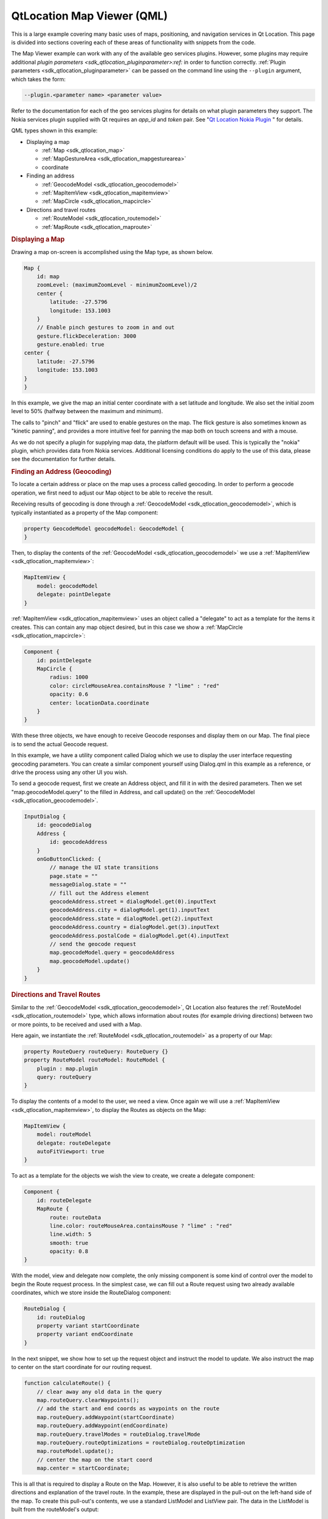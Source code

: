 .. _sdk_qtlocation_map_viewer_(qml):
QtLocation Map Viewer (QML)
===========================



This is a large example covering many basic uses of maps, positioning,
and navigation services in Qt Location. This page is divided into
sections covering each of these areas of functionality with snippets
from the code.

The Map Viewer example can work with any of the available geo services
plugins. However, some plugins may require additional `plugin
parameters <sdk_qtlocation_pluginparameter>:ref:` in order to function
correctly. :ref:`Plugin parameters <sdk_qtlocation_pluginparameter>` can be
passed on the command line using the ``--plugin`` argument, which takes
the form:

.. code:: cpp

    --plugin.<parameter name> <parameter value>

Refer to the documentation for each of the geo services plugins for
details on what plugin parameters they support. The Nokia services
plugin supplied with Qt requires an *app\_id* and *token* pair. See "`Qt
Location Nokia
Plugin </sdk/apps/qml/QtLocation/location-plugin-nokia/>`_ " for
details.

QML types shown in this example:

-  Displaying a map

   -  :ref:`Map <sdk_qtlocation_map>`
   -  :ref:`MapGestureArea <sdk_qtlocation_mapgesturearea>`
   -  coordinate

-  Finding an address

   -  :ref:`GeocodeModel <sdk_qtlocation_geocodemodel>`
   -  :ref:`MapItemView <sdk_qtlocation_mapitemview>`
   -  :ref:`MapCircle <sdk_qtlocation_mapcircle>`

-  Directions and travel routes

   -  :ref:`RouteModel <sdk_qtlocation_routemodel>`
   -  :ref:`MapRoute <sdk_qtlocation_maproute>`

|image0|

.. rubric:: Displaying a Map
   :name: displaying-a-map

Drawing a map on-screen is accomplished using the Map type, as shown
below.

.. code:: qml

    Map {
        id: map
        zoomLevel: (maximumZoomLevel - minimumZoomLevel)/2
        center {
            latitude: -27.5796
            longitude: 153.1003
        }
        // Enable pinch gestures to zoom in and out
        gesture.flickDeceleration: 3000
        gesture.enabled: true
    center {
        latitude: -27.5796
        longitude: 153.1003
    }
    }

In this example, we give the map an initial center coordinate with a set
latitude and longitude. We also set the initial zoom level to 50%
(halfway between the maximum and minimum).

The calls to "pinch" and "flick" are used to enable gestures on the map.
The flick gesture is also sometimes known as "kinetic panning", and
provides a more intuitive feel for panning the map both on touch screens
and with a mouse.

As we do not specify a plugin for supplying map data, the platform
default will be used. This is typically the "nokia" plugin, which
provides data from Nokia services. Additional licensing conditions do
apply to the use of this data, please see the documentation for further
details.

.. rubric:: Finding an Address (Geocoding)
   :name: finding-an-address-geocoding

To locate a certain address or place on the map uses a process called
geocoding. In order to perform a geocode operation, we first need to
adjust our Map object to be able to receive the result.

Receiving results of geocoding is done through a
:ref:`GeocodeModel <sdk_qtlocation_geocodemodel>`, which is typically
instantiated as a property of the Map component:

.. code:: qml

        property GeocodeModel geocodeModel: GeocodeModel {
        }

Then, to display the contents of the
:ref:`GeocodeModel <sdk_qtlocation_geocodemodel>` we use a
:ref:`MapItemView <sdk_qtlocation_mapitemview>`:

.. code:: qml

        MapItemView {
            model: geocodeModel
            delegate: pointDelegate
        }

:ref:`MapItemView <sdk_qtlocation_mapitemview>` uses an object called a
"delegate" to act as a template for the items it creates. This can
contain any map object desired, but in this case we show a
:ref:`MapCircle <sdk_qtlocation_mapcircle>`:

.. code:: qml

        Component {
            id: pointDelegate
            MapCircle {
                radius: 1000
                color: circleMouseArea.containsMouse ? "lime" : "red"
                opacity: 0.6
                center: locationData.coordinate
            }
        }

With these three objects, we have enough to receive Geocode responses
and display them on our Map. The final piece is to send the actual
Geocode request.

In this example, we have a utility component called Dialog which we use
to display the user interface requesting geocoding parameters. You can
create a similar component yourself using Dialog.qml in this example as
a reference, or drive the process using any other UI you wish.

To send a geocode request, first we create an Address object, and fill
it in with the desired parameters. Then we set "map.geocodeModel.query"
to the filled in Address, and call update() on the
:ref:`GeocodeModel <sdk_qtlocation_geocodemodel>`.

.. code:: qml

        InputDialog {
            id: geocodeDialog
            Address {
                id: geocodeAddress
            }
            onGoButtonClicked: {
                // manage the UI state transitions
                page.state = ""
                messageDialog.state = ""
                // fill out the Address element
                geocodeAddress.street = dialogModel.get(0).inputText
                geocodeAddress.city = dialogModel.get(1).inputText
                geocodeAddress.state = dialogModel.get(2).inputText
                geocodeAddress.country = dialogModel.get(3).inputText
                geocodeAddress.postalCode = dialogModel.get(4).inputText
                // send the geocode request
                map.geocodeModel.query = geocodeAddress
                map.geocodeModel.update()
            }
        }

.. rubric:: Directions and Travel Routes
   :name: directions-and-travel-routes

Similar to the :ref:`GeocodeModel <sdk_qtlocation_geocodemodel>`, Qt
Location also features the :ref:`RouteModel <sdk_qtlocation_routemodel>`
type, which allows information about routes (for example driving
directions) between two or more points, to be received and used with a
Map.

Here again, we instantiate the
:ref:`RouteModel <sdk_qtlocation_routemodel>` as a property of our Map:

.. code:: qml

        property RouteQuery routeQuery: RouteQuery {}
        property RouteModel routeModel: RouteModel {
            plugin : map.plugin
            query: routeQuery
        }

To display the contents of a model to the user, we need a view. Once
again we will use a :ref:`MapItemView <sdk_qtlocation_mapitemview>`, to
display the Routes as objects on the Map:

.. code:: qml

        MapItemView {
            model: routeModel
            delegate: routeDelegate
            autoFitViewport: true
        }

To act as a template for the objects we wish the view to create, we
create a delegate component:

.. code:: qml

        Component {
            id: routeDelegate
            MapRoute {
                route: routeData
                line.color: routeMouseArea.containsMouse ? "lime" : "red"
                line.width: 5
                smooth: true
                opacity: 0.8
        }

With the model, view and delegate now complete, the only missing
component is some kind of control over the model to begin the Route
request process. In the simplest case, we can fill out a Route request
using two already available coordinates, which we store inside the
RouteDialog component:

.. code:: qml

        RouteDialog {
            id: routeDialog
            property variant startCoordinate
            property variant endCoordinate
        }

In the next snippet, we show how to set up the request object and
instruct the model to update. We also instruct the map to center on the
start coordinate for our routing request.

.. code:: qml

            function calculateRoute() {
                // clear away any old data in the query
                map.routeQuery.clearWaypoints();
                // add the start and end coords as waypoints on the route
                map.routeQuery.addWaypoint(startCoordinate)
                map.routeQuery.addWaypoint(endCoordinate)
                map.routeQuery.travelModes = routeDialog.travelMode
                map.routeQuery.routeOptimizations = routeDialog.routeOptimization
                map.routeModel.update();
                // center the map on the start coord
                map.center = startCoordinate;

This is all that is required to display a Route on the Map. However, it
is also useful to be able to retrieve the written directions and
explanation of the travel route. In the example, these are displayed in
the pull-out on the left-hand side of the map. To create this pull-out's
contents, we use a standard ListModel and ListView pair. The data in the
ListModel is built from the routeModel's output:

.. code:: qml

        ListModel {
            id: routeInfoModel
            property string travelTime
            property string distance
            function update() {
                clear()
                if (routeModel.count > 0) {
                    for (var i = 0; i < routeModel.get(0).segments.length; i++) {
                        append({
                            "instruction": routeModel.get(0).segments[i].maneuver.instructionText,
                            "distance": formatDistance(routeModel.get(0).segments[i].maneuver.distanceToNextInstruction)
                        });
                    }
                }
                travelTime = routeModel.count == 0 ? "" : formatTime(routeModel.get(0).travelTime)
                distance = routeModel.count == 0 ? "" : formatDistance(routeModel.get(0).distance)
            }
        }

Inside the :ref:`RouteModel <sdk_qtlocation_routemodel>`, we add an
:ref:`onStatusChanged <sdk_qtlocation_routemodel#status-prop>` handler,
which calls the ``update()`` function we defined on the model:

.. code:: qml

            onStatusChanged: {
                if (status == RouteModel.Ready) {
                    switch (count) {
                    case 0:
                        clearAll() // technically not an error
                        map.routeError()
                        break
                    case 1:
                        routeInfoModel.update()
                        break
                    }
                } else if (status == RouteModel.Error) {
                    clearAll()
                    map.routeError()
                }
            }

Files:

-  mapviewer/mapviewer.qml
-  mapviewer/qmlmapviewerwrapper.cpp
-  mapviewer/content/dialogs/Message.qml
-  mapviewer/content/dialogs/RouteDialog.qml
-  mapviewer/content/map/3dItem.qml
-  mapviewer/content/map/CircleItem.qml
-  mapviewer/content/map/ImageItem.qml
-  mapviewer/content/map/MapComponent.qml
-  mapviewer/content/map/Marker.qml
-  mapviewer/content/map/MiniMap.qml
-  mapviewer/content/map/PolygonItem.qml
-  mapviewer/content/map/PolylineItem.qml
-  mapviewer/content/map/RectangleItem.qml
-  mapviewer/content/map/VideoItem.qml
-  mapviewer/mapviewer.pro
-  mapviewer/mapviewerwrapper.qrc

.. |image0| image:: /media/sdk/apps/qml/qtlocation-mapviewer-example/images/example-mapviewer.png

